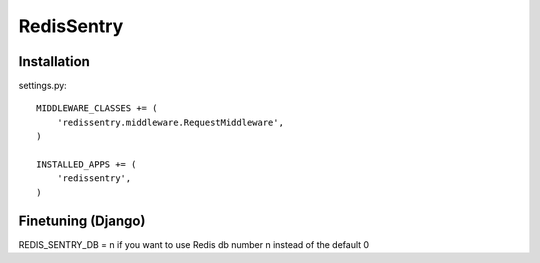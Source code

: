 ===========
RedisSentry
===========

Installation
------------

settings.py::

    MIDDLEWARE_CLASSES += (
        'redissentry.middleware.RequestMiddleware',
    )

    INSTALLED_APPS += (
        'redissentry',
    )


Finetuning (Django)
------------------

REDIS_SENTRY_DB = n if you want to use Redis db number n instead of the default 0

